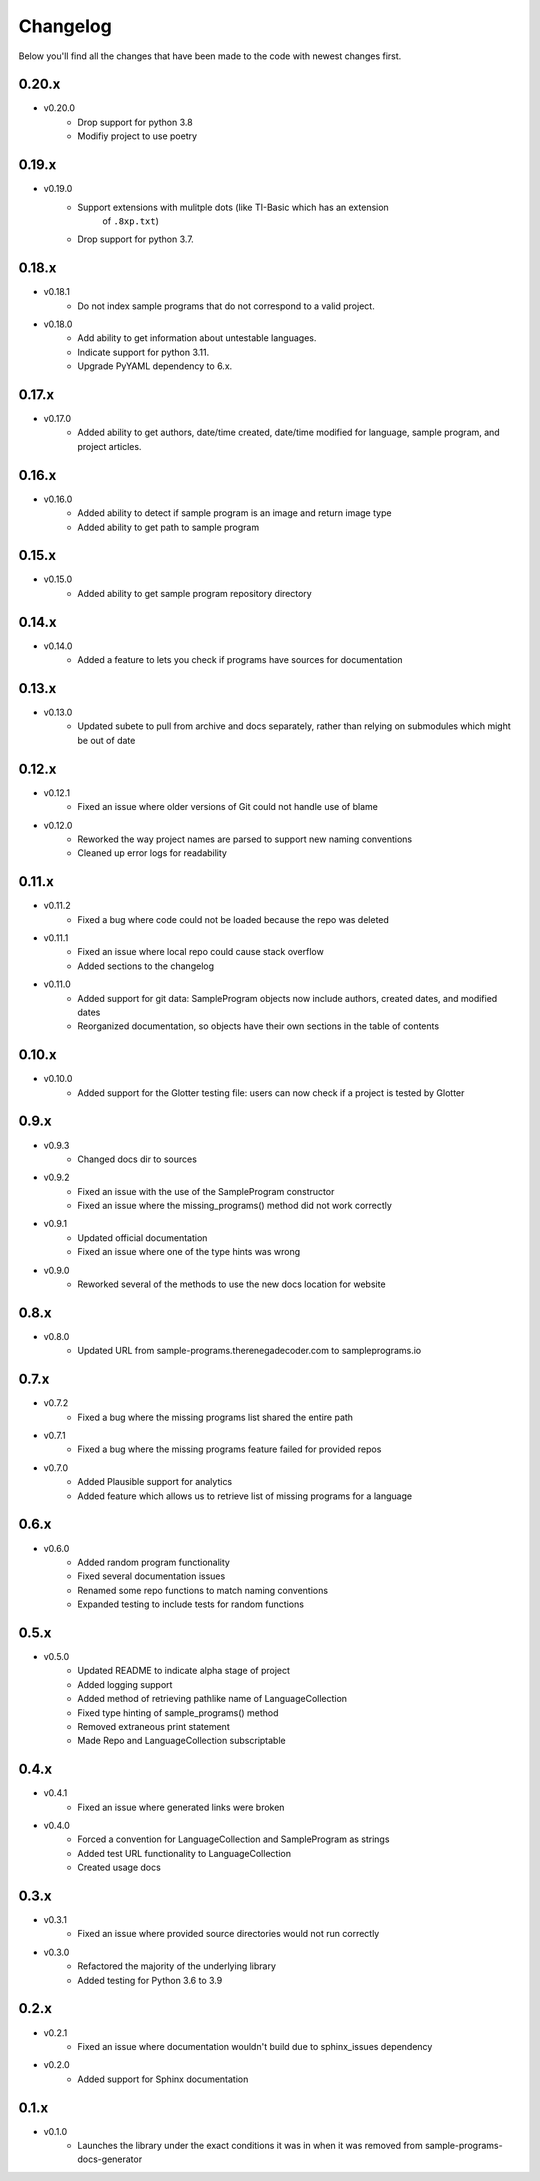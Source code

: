 Changelog
=========

Below you'll find all the changes that have been made to the code with
newest changes first.

0.20.x
------

* v0.20.0
    * Drop support for python 3.8
    * Modifiy project to use poetry

0.19.x
------

* v0.19.0
    * Support extensions with mulitple dots (like TI-Basic which has an extension
        of ``.8xp.txt``)
    * Drop support for python 3.7.

0.18.x
------

* v0.18.1
    * Do not index sample programs that do not correspond to a valid project.

* v0.18.0
    * Add ability to get information about untestable languages.
    * Indicate support for python 3.11.
    * Upgrade PyYAML dependency to 6.x.

0.17.x
------

* v0.17.0
    * Added ability to get authors, date/time created, date/time modified for
      language, sample program, and project articles.

0.16.x
------

* v0.16.0
    * Added ability to detect if sample program is an image and return image type
    * Added ability to get path to sample program

0.15.x
------

* v0.15.0
    * Added ability to get sample program repository directory

0.14.x
------

* v0.14.0
    * Added a feature to lets you check if programs have sources for documentation

0.13.x
------

* v0.13.0
    * Updated subete to pull from archive and docs separately, rather than relying on submodules which might be out of date

0.12.x
------

* v0.12.1
    * Fixed an issue where older versions of Git could not handle use of blame

* v0.12.0
    * Reworked the way project names are parsed to support new naming conventions
    * Cleaned up error logs for readability

0.11.x
-------

* v0.11.2
    * Fixed a bug where code could not be loaded because the repo was deleted

* v0.11.1
    * Fixed an issue where local repo could cause stack overflow 
    * Added sections to the changelog

* v0.11.0
    * Added support for git data: SampleProgram objects now include authors, created dates, and modified dates 
    * Reorganized documentation, so objects have their own sections in the table of contents

0.10.x
-------

* v0.10.0
    * Added support for the Glotter testing file: users can now check if a project is tested by Glotter 

0.9.x
------

* v0.9.3
    * Changed docs dir to sources

* v0.9.2
    * Fixed an issue with the use of the SampleProgram constructor
    * Fixed an issue where the missing_programs() method did not work correctly

* v0.9.1
    * Updated official documentation
    * Fixed an issue where one of the type hints was wrong

* v0.9.0
    * Reworked several of the methods to use the new docs location for website

0.8.x
------

* v0.8.0
    * Updated URL from sample-programs.therenegadecoder.com to sampleprograms.io

0.7.x
------

* v0.7.2
    * Fixed a bug where the missing programs list shared the entire path 

* v0.7.1
    * Fixed a bug where the missing programs feature failed for provided repos 

* v0.7.0
    * Added Plausible support for analytics
    * Added feature which allows us to retrieve list of missing programs for a language

0.6.x
------

* v0.6.0
    * Added random program functionality
    * Fixed several documentation issues
    * Renamed some repo functions to match naming conventions
    * Expanded testing to include tests for random functions

0.5.x
------

* v0.5.0
    * Updated README to indicate alpha stage of project
    * Added logging support
    * Added method of retrieving pathlike name of LanguageCollection
    * Fixed type hinting of sample_programs() method
    * Removed extraneous print statement
    * Made Repo and LanguageCollection subscriptable

0.4.x
------

* v0.4.1
    * Fixed an issue where generated links were broken

* v0.4.0
    * Forced a convention for LanguageCollection and SampleProgram as strings
    * Added test URL functionality to LanguageCollection
    * Created usage docs

0.3.x
------

* v0.3.1
    * Fixed an issue where provided source directories would not run correctly

* v0.3.0
    * Refactored the majority of the underlying library
    * Added testing for Python 3.6 to 3.9

0.2.x
------

* v0.2.1
    * Fixed an issue where documentation wouldn't build due to sphinx_issues dependency

* v0.2.0
    * Added support for Sphinx documentation

0.1.x
------

* v0.1.0
    * Launches the library under the exact conditions it was in when it was removed from sample-programs-docs-generator
